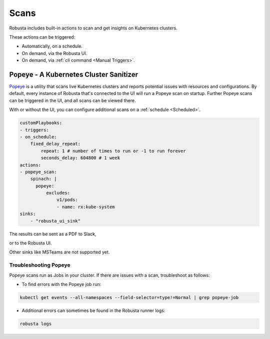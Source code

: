 Scans
########

Robusta includes built-in actions to scan and get insights on Kubernetes clusters.

These actions can be triggered:

* Automatically, on a schedule.
* On demand, via the Robusta UI.
* On demand, via :ref:`cli command <Manual Triggers>`.

Popeye - A Kubernetes Cluster Sanitizer
---------------------------------------------

`Popeye <https://github.com/derailed/popeye>`_ is a utility that scans live Kubernetes clusters and reports potential issues with resources and configurations.
By default, every instance of Robusta that's connected to the UI will run a Popeye scan on startup. Further Popeye scans can be triggered in the UI, and all scans can be viewed there.

With or without the UI, you can configure additional scans on a :ref:`schedule <Scheduled>`.

.. code-block:: yaml
    :name: cb-popeye-set-periodic-scan

    customPlaybooks:
    - triggers:
    - on_schedule:
        fixed_delay_repeat:
            repeat: 1 # number of times to run or -1 to run forever
            seconds_delay: 604800 # 1 week
    actions:
    - popeye_scan:
        spinach: |
          popeye:
              excludes:
                  v1/pods:
                  - name: rx:kube-system
    sinks:
        - "robusta_ui_sink"

The results can be sent as a PDF to Slack,

.. image:: /images/popeye_slack_example.png
    :width: 1000
    :align: center

or to the Robusta UI.

.. image:: /images/popeye_example.png
    :width: 1000
    :align: center

Other sinks like MSTeams are not supported yet.

.. robusta-action:: playbooks.robusta_playbooks.popeye.popeye_scan on_schedule

    You can trigger a Popeye scan at any time, by running the following command:

    .. code-block:: bash

        robusta playbooks trigger popeye_scan

Troubleshooting Popeye
^^^^^^^^^^^^^^^^^^^^^^^^^^^

Popeye scans run as Jobs in your cluster. If there are issues with a scan, troubleshoot as follows:

* To find errors with the Popeye job run:

.. code-block:: bash
    :name: cb-popeye-get-events

    kubectl get events --all-namespaces --field-selector=type!=Normal | grep popeye-job

* Additional errors can sometimes be found in the Robusta runner logs:

.. code-block:: bash
    :name: cb-popeye-get-logs

    robusta logs
